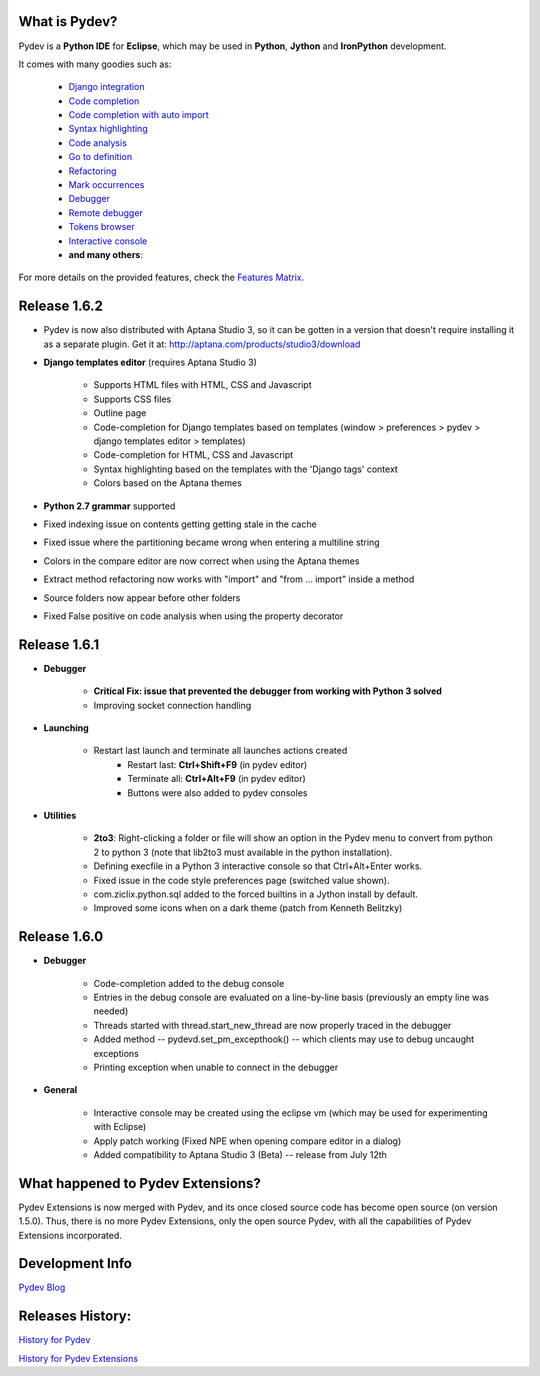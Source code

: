 What is Pydev?
=================

Pydev is a **Python IDE** for **Eclipse**, which may be used in **Python**, **Jython** and **IronPython** development.

.. _Features Matrix: manual_adv_features.html
.. _History for Pydev Extensions: history_pydev_extensions.html
.. _History for Pydev: history_pydev.html
.. _Pydev Blog: http://pydev.blogspot.com/

.. _Django Integration: manual_adv_django.html
.. _Code Completion: manual_adv_complctx.html
.. _Code completion with auto import: manual_adv_complnoctx.html
.. _Code Analysis: manual_adv_code_analysis.html
.. _Go to definition: manual_adv_gotodef.html
.. _Refactoring: manual_adv_refactoring.html
.. _Mark occurrences: manual_adv_markoccurrences.html
.. _Debugger: manual_adv_debugger.html
.. _Remote debugger: manual_adv_remote_debugger.html
.. _Tokens browser: manual_adv_open_decl_quick.html
.. _Interactive console: manual_adv_interactive_console.html
.. _Syntax highlighting: manual_adv_editor_prefs.html


It comes with many goodies such as:

 * `Django integration`_
 * `Code completion`_
 * `Code completion with auto import`_
 * `Syntax highlighting`_
 * `Code analysis`_
 * `Go to definition`_
 * `Refactoring`_
 * `Mark occurrences`_
 * `Debugger`_
 * `Remote debugger`_
 * `Tokens browser`_
 * `Interactive console`_
 * **and many others**:

For more details on the provided features, check the `Features Matrix`_.

Release 1.6.2
==============

* Pydev is now also distributed with Aptana Studio 3, so it can be gotten in a version that doesn't require installing it as 
  a separate plugin. Get it at: http://aptana.com/products/studio3/download 

* **Django templates editor** (requires Aptana Studio 3)

    * Supports HTML files with HTML, CSS and Javascript
    * Supports CSS files
    * Outline page
    * Code-completion for Django templates based on templates (window > preferences > pydev > django templates editor > templates)
    * Code-completion for HTML, CSS and Javascript 
    * Syntax highlighting based on the templates with the 'Django tags' context
    * Colors based on the Aptana themes
    
* **Python 2.7 grammar** supported

* Fixed indexing issue on contents getting getting stale in the cache

* Fixed issue where the partitioning became wrong when entering a multiline string

* Colors in the compare editor are now correct when using the Aptana themes

* Extract method refactoring now works with "import" and "from ... import" inside a method

* Source folders now appear before other folders

* Fixed False positive on code analysis when using the property decorator


Release 1.6.1
==============

* **Debugger**

    * **Critical Fix: issue that prevented the debugger from working with Python 3 solved**
    * Improving socket connection handling

* **Launching**

    * Restart last launch and terminate all launches actions created
        * Restart last: **Ctrl+Shift+F9** (in pydev editor)
        * Terminate all: **Ctrl+Alt+F9** (in pydev editor)
        * Buttons were also added to pydev consoles 
    
* **Utilities**

    * **2to3**: Right-clicking a folder or file will show an option in the Pydev menu to convert from python 2 to python 3 (note that lib2to3 must available in the python installation).
    * Defining execfile in a Python 3 interactive console so that Ctrl+Alt+Enter works.
    * Fixed issue in the code style preferences page (switched value shown).
    * com.ziclix.python.sql added to the forced builtins in a Jython install by default.
    * Improved some icons when on a dark theme (patch from Kenneth Belitzky)


Release 1.6.0
==============


* **Debugger**

    * Code-completion added to the debug console
    * Entries in the debug console are evaluated on a line-by-line basis (previously an empty line was needed)
    * Threads started with thread.start_new_thread are now properly traced in the debugger
    * Added method -- pydevd.set_pm_excepthook() -- which clients may use to debug uncaught exceptions
    * Printing exception when unable to connect in the debugger
    
* **General**

    * Interactive console may be created using the eclipse vm (which may be used for experimenting with Eclipse) 
    * Apply patch working (Fixed NPE when opening compare editor in a dialog)
    * Added compatibility to Aptana Studio 3 (Beta) -- release from July 12th


    
What happened to Pydev Extensions?
====================================


Pydev Extensions is now merged with Pydev, and its once closed source code has become open source (on version 1.5.0). 
Thus, there is no more Pydev Extensions, only the open source Pydev, with all the capabilities of Pydev Extensions
incorporated.

Development Info
====================================

`Pydev Blog`_

Releases History:
==================

`History for Pydev`_

`History for Pydev Extensions`_

 